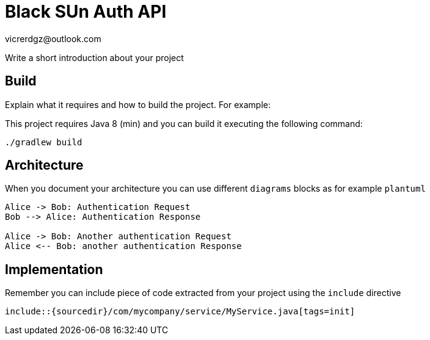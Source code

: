 = Black SUn Auth API
vicrerdgz@outlook.com

Write a short introduction about your project

== Build

Explain what it requires and how to build the project. For example:

This project requires Java 8 (min) and you can build it executing the following command:

[source,console]
----
./gradlew build
----

== Architecture

When you document your architecture you can use different `diagrams` blocks as
for example `plantuml`

[plantuml]
....
Alice -> Bob: Authentication Request
Bob --> Alice: Authentication Response

Alice -> Bob: Another authentication Request
Alice <-- Bob: another authentication Response
....

== Implementation

Remember you can include piece of code extracted from your project using the `include` directive

    include::{sourcedir}/com/mycompany/service/MyService.java[tags=init]
